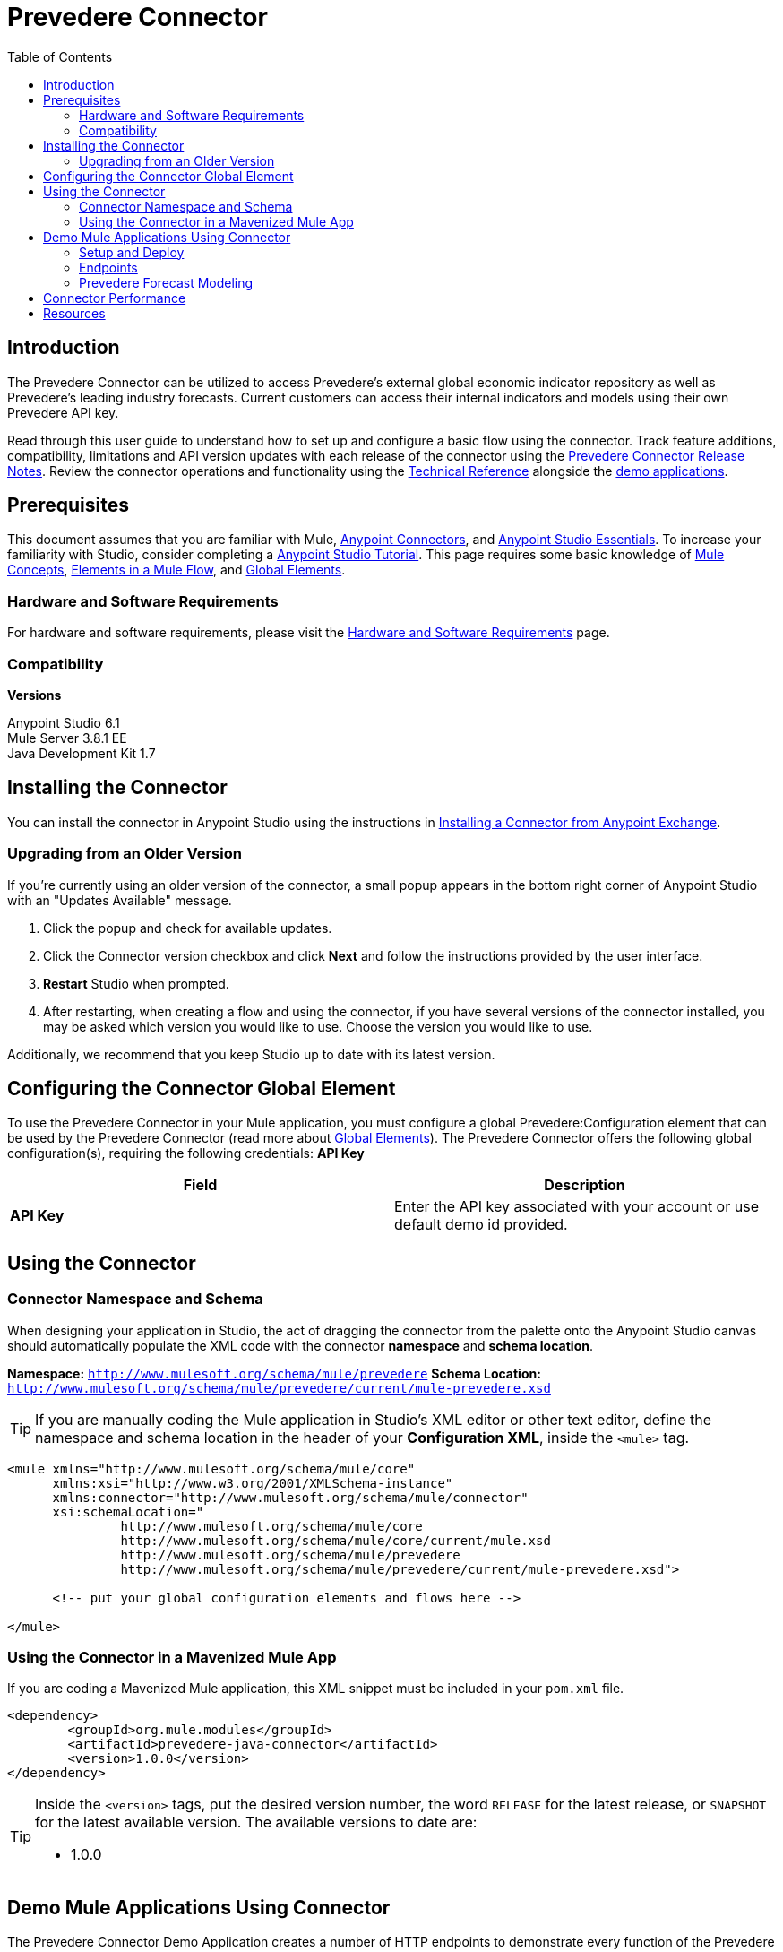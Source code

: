 ////
The following is the approved connector user guide template for documenting MuleSoft Supported Connectors.
////

= Prevedere Connector
:keywords: prevedere,finance,financial,forecast,forecasting,model,modeling,economic,econometric
:imagesdir: ./_images
:toc: macro
:toclevels: 2
////
Image names follow "image:". Identify images using the connector name, preferably without the word "connector"
URLs should always follow "link:"
////

// Dropdown for Connector Version
//  Children: Technical Reference / Demos

toc::[]


== Introduction

The Prevedere Connector can be utilized to access Prevedere's external global economic indicator repository as well as Prevedere's leading industry forecasts.  Current customers can access their internal indicators and models using their own Prevedere API key.  

Read through this user guide to understand how to set up and configure a basic flow using the connector. Track feature additions, compatibility, limitations and API version updates with each release of the connector using the link:./release-notes.adoc[Prevedere Connector Release Notes]. Review the connector operations and functionality using the link:https://github.com/Prevedere/prevedere-connector[ Technical Reference] alongside the link:https://www.mulesoft.com/exchange#!/?filters=Prevedere&sortBy=rank[demo applications].

== Prerequisites

This document assumes that you are familiar with Mule,
link:/mule-user-guide/v/3.8/anypoint-connectors[Anypoint Connectors], and
link:/mule-fundamentals/v/3.8/anypoint-studio-essentials[Anypoint Studio Essentials]. To increase your familiarity with Studio, consider completing a link:/mule-fundamentals/v/3.8/basic-studio-tutorial[Anypoint Studio Tutorial]. This page requires some basic knowledge of link:/mule-fundamentals/v/3.8/mule-concepts[Mule Concepts], link:/mule-fundamentals/v/3.8/elements-in-a-mule-flow[Elements in a Mule Flow], and link:/mule-fundamentals/v/3.8/global-elements[Global Elements].


[[requirements]]
=== Hardware and Software Requirements

For hardware and software requirements, please visit the link:/mule-user-guide/v/3.8/hardware-and-software-requirements[Hardware and Software Requirements] page.



=== Compatibility

*Versions* +

Anypoint Studio 6.1 +
Mule Server 3.8.1 EE +
Java Development Kit 1.7 +

== Installing the Connector

You can install the connector in Anypoint Studio using the instructions in
link:/mule-fundamentals/v/3.8/anypoint-exchange#installing-a-connector-from-anypoint-exchange[Installing a Connector from Anypoint Exchange].

=== Upgrading from an Older Version

If you’re currently using an older version of the connector, a small popup appears in the bottom right corner of Anypoint Studio with an "Updates Available" message.

. Click the popup and check for available updates. 
. Click the Connector version checkbox and click *Next* and follow the instructions provided by the user interface. 
. *Restart* Studio when prompted. 
. After restarting, when creating a flow and using the connector, if you have several versions of the connector installed, you may be asked which version you would like to use. Choose the version you would like to use.

Additionally, we recommend that you keep Studio up to date with its latest version.

== Configuring the Connector Global Element

To use the Prevedere Connector in your Mule application, you must configure a global Prevedere:Configuration element that can be used by the Prevedere Connector (read more about  link:/mule-fundamentals/v/3.8/global-elements[Global Elements]). The Prevedere Connector offers the following global configuration(s), requiring the following credentials: *API Key*

[width="100a",cols="50a,50a",options="header",]
|===
|Field |Description
|*API Key* |Enter the API key associated with your account or use default demo id provided.

|===

== Using the Connector

=== Connector Namespace and Schema

When designing your application in Studio, the act of dragging the connector from the palette onto the Anypoint Studio canvas should automatically populate the XML code with the connector *namespace* and *schema location*.

*Namespace:* `http://www.mulesoft.org/schema/mule/prevedere`
*Schema Location:* `http://www.mulesoft.org/schema/mule/prevedere/current/mule-prevedere.xsd`

[TIP]
If you are manually coding the Mule application in Studio's XML editor or other text editor, define the namespace and schema location in the header of your *Configuration XML*, inside the `<mule>` tag.

[source, xml,linenums]
----
<mule xmlns="http://www.mulesoft.org/schema/mule/core"
      xmlns:xsi="http://www.w3.org/2001/XMLSchema-instance"
      xmlns:connector="http://www.mulesoft.org/schema/mule/connector"
      xsi:schemaLocation="
               http://www.mulesoft.org/schema/mule/core
               http://www.mulesoft.org/schema/mule/core/current/mule.xsd
               http://www.mulesoft.org/schema/mule/prevedere
               http://www.mulesoft.org/schema/mule/prevedere/current/mule-prevedere.xsd">

      <!-- put your global configuration elements and flows here -->

</mule>
----


=== Using the Connector in a Mavenized Mule App

If you are coding a Mavenized Mule application, this XML snippet must be included in your `pom.xml` file.

[source,xml,linenums]
----
<dependency>
	<groupId>org.mule.modules</groupId>
	<artifactId>prevedere-java-connector</artifactId>
	<version>1.0.0</version>
</dependency>
----

[TIP]
====
Inside the `<version>` tags, put the desired version number, the word `RELEASE` for the latest release, or `SNAPSHOT` for the latest available version. The available versions to date are:

* 1.0.0
====


== Demo Mule Applications Using Connector

The Prevedere Connector Demo Application creates a number of HTTP endpoints to demonstrate every function of the Prevedere Connector.  All required parameters will appear as uri parameters, whereas all optional parameters will be query params.  To deploy the demo project, follow the instructions below:

=== Setup and Deploy
1.	Download and extract the source code for the connector.
2.	Open Anypoint Studio.
3.	Select File -> Import.  On the Import screen, open the Anypoint Studio folder and select ‘Anypoint Studio Project from External Location’.  Click ‘Next’.
4.	In the Mule Import dialog, select the browse button next to the ‘Project Root:’ input in the External Project section.  Browse to the directory where you extracted the Prevedere Connector source and then navigate to ‘\demo\prevedere-connector-examples’.  Click ‘OK’.  Click ‘Finish’.
5.	Right click on the imported project and select ‘Run As’ -> ‘Mule Application’.  The project should build successfully and deploy automatically.

=== Endpoints
All available endpoints are located at http://localhost:8081 by default.

==== Prevedere Global Indicator Repository
Prevedere collects over 2 million economic indicators that can be used to generate economic models and forecasts. The indicator repository is available to search against and retrieve data for analysis.

===== Search
Search the global repository for indicator information.  Use this information to retrieve associated indicator data points.

Endpoint: /indicators/{query}/

* Query: The text to perform a search for against.
* Frequency: _<optional>_ Filter results to specified frequency.  Options are [Daily, Weekly, BiWeekly, Monthly, Quarterly, SemiAnnual, Annual].
* Seasonality: _<optional>_ Filter results to specified seasonality. Options are [SeasonallyAdjusted, NotSeasonallyAdjusted].
* Internal Only: _<optional>_ Flag to determine if only internal indicators should be returned.

	
[source,xml,linenums]
----
<flow name="prevedere-connector-indicators">
	<http:listener config-ref="HTTP_Listener_Configuration" path="/indicators/{query}/" allowedMethods="GET" doc:name="HTTP"/>
	<prevedere:search-indicators config-ref="Prevedere__Configuration" query="#[message.inboundProperties.'http.uri.params'.query]" frequency="#[message.inboundProperties.'http.query.params'.frequency]" seasonality="#[message.inboundProperties.'http.query.params'.seasonality]" internalOnly="#[message.inboundProperties.'http.query.params'.internal]" doc:name="Prevedere"/>
	<logger message="#[payload]" level="INFO" doc:name="Logger"/>
	<json:object-to-json-transformer doc:name="Object to JSON"/>
</flow>
----

==== Retrieve Data
Retrieve data points for a specific indicator.

Endpoint: /indicator/{provider}/{providerid}

* Provider: The UUID of the provider associated with the desired indicator.
* ProviderId: The ID associated with the desired indicator.
* Start: _<optional>_ Date to start retrieving data.
* Offset: _<optional>_ Number of periods to shift the data.
* Calculation: _<optional>_ Calculation to apply to the data.  Options are [None, PeriodOverPeriod, YearOverYear, ThreePeriodMoving, FivePeriodMoving, ThreePeriodYearOverYear].
* Frequency: _<optional>_ Filter results to specified frequency.  Options are [Daily, Weekly, BiWeekly, Monthly, Quarterly, SemiAnnual, Annual].

[source,xml,linenums]
----
<flow name="prevedere-connector-indicator">
	<http:listener config-ref="HTTP_Listener_Configuration" path="/indicator/{provider}/{providerid}" doc:name="HTTP"/>
	<prevedere:get-indicator-data config-ref="Prevedere__Configuration" provider="#[message.inboundProperties.'http.uri.params'.provider]" providerId="#[message.inboundProperties.'http.uri.params'.providerid]" start="#[message.inboundProperties.'http.query.params'.start]" offset="#[message.inboundProperties.'http.query.params'.offset]" calculation="#[message.inboundProperties.'http.query.params'.calculation]" frequency="#[message.inboundProperties.'http.query.params'.frequency]" doc:name="Prevedere"/>
	<logger message="#[payload]" level="INFO" doc:name="Logger"/>
	<json:object-to-json-transformer doc:name="Object to JSON"/>
</flow>
----

=== Prevedere Forecast Modeling
Forecast models are built using Prevedere's economic indicator repository and can also include a company's internal data. Depending on the strength of the relationships between the forecasted values and the indicators, these models can be extremely accurate at predicting future performance.

==== List Available Models
Retrieve a list of all available forecast models for the given configuration.

Endpoint: /models

[source,xml,linenums]
----
<flow name="prevedere-connector-forecastmodels">
	<http:listener config-ref="HTTP_Listener_Configuration" path="/models" doc:name="HTTP"/>
	<prevedere:get-forecast-models config-ref="Prevedere__Configuration" doc:name="Prevedere"/>
	<logger message="#[payload]" level="INFO" doc:name="Logger"/>
	<json:object-to-json-transformer doc:name="Object to JSON"/>
</flow>
----

==== Retrieve Model Data
Retrieve a list of forecasted data points.

Endpoint: /model/{model id}

* Model Id: The UUID of the model to retrieve data for.
* Cutoff: _<optional>_ The last date to use actual values as inputs to the forecast.  Useful for back testing a model.

[source,xml,linenums]
----
<flow name="prevedere-connector-model">
	<http:listener config-ref="HTTP_Listener_Configuration" path="/model/{id}" doc:name="HTTP"/>
	<prevedere:get-forecast-model-data config-ref="Prevedere__Configuration" modelId="#[message.inboundProperties.'http.uri.params'.id]" cutoff="#[message.inboundProperties.'http.query.params'.cutoff]" doc:name="Prevedere"/>
	<logger message="#[payload]" level="INFO" doc:name="Logger"/>
	<json:object-to-json-transformer doc:name="Object to JSON"/>
</flow>
----

==== Retrieve Component Informtion
Retrieve a list of actual values for a forecast models components.  Also includes relevent statistical information.

Endpoint: /raw/{model id}

* Model Id: The UUID of the model to retrieve data for.
* Cutoff: _<optional>_ The end date for the forecast.  Useful for back testing a model.
* UseForecastFrequency: _<optional>_ Flag indicating whether to convert all component output to the frequency of the forecast model.
	
[source,xml,linenums]
----
<flow name="prevedere-connector-rawmodel">
	<http:listener config-ref="HTTP_Listener_Configuration" path="/raw/{id}" doc:name="HTTP"/>
	<prevedere:get-raw-model-data config-ref="Prevedere__Configuration" modelId="#[message.inboundProperties.'http.uri.params'.id]" cutoff="#[message.inboundProperties.'http.query.params'.cutoff]" useForecastFrequency="#[message.inboundProperties.'http.query.params'.useforecastfrequency]" doc:name="Prevedere"/>
	<logger message="#[payload]" level="INFO" doc:name="Logger"/>
	<json:object-to-json-transformer doc:name="Object to JSON"/>
</flow>
----

==== Retrieve Summary Information
Retrieve High, Average and Low forecasts for a forecast model.

Endpoint: /summary/{model id}

* Model Id: The UUID of the model to retrieve data for.
* Cutoff: _<optional>_ The end date for the forecast.  Useful for back testing a model.

[source,xml,linenums]
----
<flow name="prevedere-connector-model-summary">
	<http:listener config-ref="HTTP_Listener_Configuration" path="/summary/{id}" doc:name="HTTP"/>
	<prevedere:get-forecast-summary-data config-ref="Prevedere__Configuration" modelId="#[message.inboundProperties.'http.uri.params'.id]" doc:name="Prevedere"/>
	<logger message="#[payload]" level="INFO" doc:name="Logger"/>
	<json:object-to-json-transformer doc:name="Object to JSON"/>
</flow>
----

== Connector Performance

To define the pooling profile for the connector manually, access the *Pooling Profile* tab in the applicable global element for the connector.

For background information on pooling, see link:/mule-user-guide/v/3.8/tuning-performance[Tuning Performance].


== Resources

* link:http://prevedere.com[Prevedere]
* email: support@prevedere.com
* Access the link:./release-notes.adoc[Prevedere Connector Release Notes].
